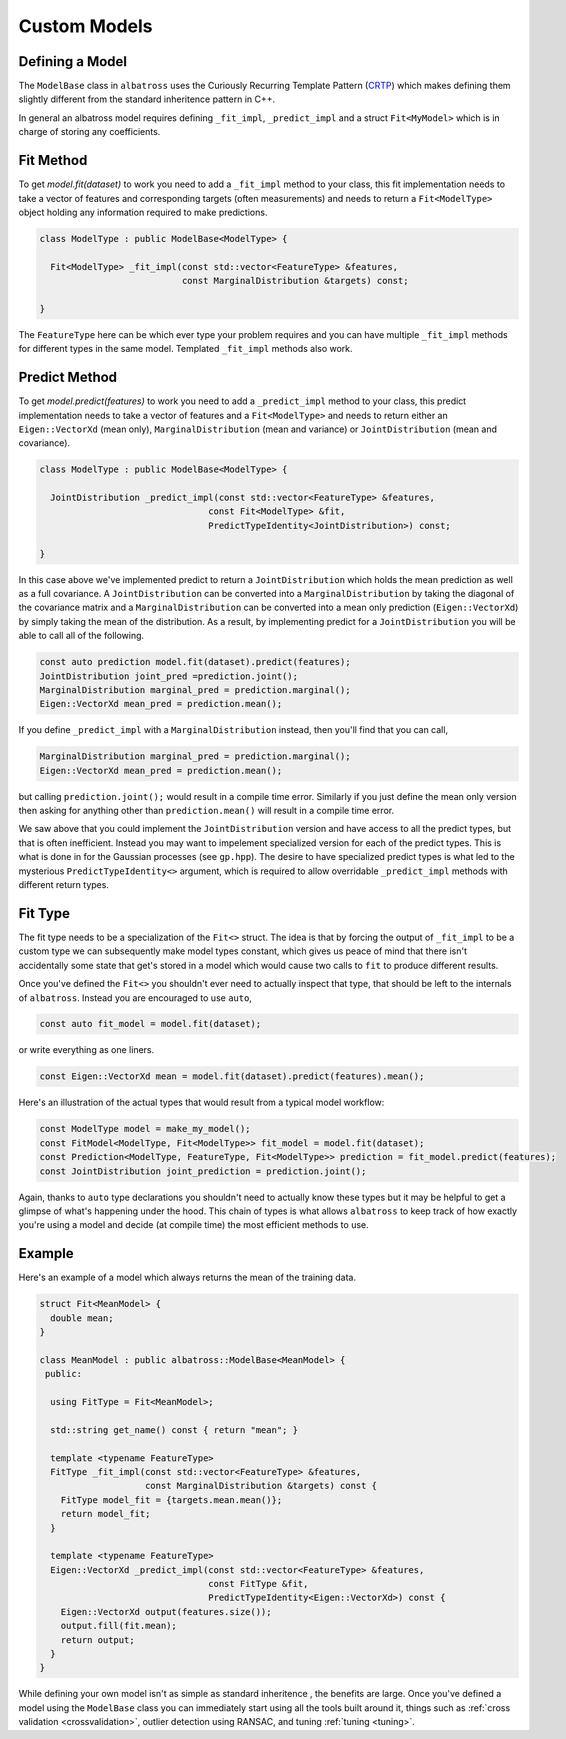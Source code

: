 #############
Custom Models
#############

.. _custom-models:

----------------
Defining a Model
----------------

The ``ModelBase`` class in ``albatross`` uses the Curiously Recurring Template Pattern (`CRTP`_)
which makes defining them slightly different from the standard inheritence pattern in C++.

.. _`CRTP`: https://www.fluentcpp.com/2017/05/12/curiously-recurring-template-pattern/

In general an albatross model requires defining ``_fit_impl``, ``_predict_impl`` and a
struct ``Fit<MyModel>`` which is in charge of storing any coefficients.

----------------
Fit Method
----------------

To get `model.fit(dataset)` to work you need to add a ``_fit_impl`` method to your class,
this fit implementation needs to take a vector of features and corresponding targets
(often measurements) and needs to return a ``Fit<ModelType>`` object holding any
information required to make predictions.

.. code-block:: c

  class ModelType : public ModelBase<ModelType> {

    Fit<ModelType> _fit_impl(const std::vector<FeatureType> &features,
                             const MarginalDistribution &targets) const;

  }


The ``FeatureType`` here can be which ever type your problem requires and
you can have multiple ``_fit_impl`` methods for different types in the same model.
Templated ``_fit_impl`` methods also work.

----------------
Predict Method
----------------

To get `model.predict(features)` to work you need to add a ``_predict_impl`` method to your class,
this predict implementation needs to take a vector of features and a ``Fit<ModelType>`` and
needs to return either an ``Eigen::VectorXd`` (mean only),
``MarginalDistribution`` (mean and variance) or ``JointDistribution`` (mean and covariance).

.. code-block:: c

  class ModelType : public ModelBase<ModelType> {

    JointDistribution _predict_impl(const std::vector<FeatureType> &features,
                                  const Fit<ModelType> &fit,
                                  PredictTypeIdentity<JointDistribution>) const;

  }

In this case above we've implemented predict to return a ``JointDistribution`` which holds
the mean prediction as well as a full covariance.  A ``JointDistribution`` can be converted
into a ``MarginalDistribution`` by taking the diagonal of the covariance matrix and a ``MarginalDistribution``
can be converted into a mean only prediction (``Eigen::VectorXd``) by simply taking the mean of the distribution.
As a result, by implementing predict for a ``JointDistribution`` you will be able to call
all of the following.

.. code-block:: c

  const auto prediction model.fit(dataset).predict(features);
  JointDistribution joint_pred =prediction.joint();
  MarginalDistribution marginal_pred = prediction.marginal();
  Eigen::VectorXd mean_pred = prediction.mean();

If you define ``_predict_impl`` with a ``MarginalDistribution`` instead, then you'll find
that you can call,

.. code-block:: c

  MarginalDistribution marginal_pred = prediction.marginal();
  Eigen::VectorXd mean_pred = prediction.mean();

but calling ``prediction.joint();`` would result in a compile time error.  Similarly if you just define the mean only version 
then asking for anything other than ``prediction.mean()`` will result in a compile time error.

We saw above that you could implement the ``JointDistribution`` version and have access to all the predict types,
but that is often inefficient.  Instead you may want to impelement specialized version for each of
the predict types.  This is what is done in for the Gaussian processes (see ``gp.hpp``).  The
desire to have specialized predict types is what led to the mysterious ``PredictTypeIdentity<>`` argument,
which is required to allow overridable ``_predict_impl`` methods with different return types.

----------------
Fit Type
----------------

The fit type needs to be a specialization of the ``Fit<>`` struct.  The idea is that by forcing the
output of ``_fit_impl`` to be a custom type we can subsequently make model types constant, which
gives us peace of mind that there isn't accidentally some state that get's stored in a model which
would cause two calls to ``fit`` to produce different results.

Once you've defined the ``Fit<>`` you shouldn't ever need to actually inspect that type, that
should be left to the internals of ``albatross``.  Instead you are encouraged to use ``auto``,

.. code-block:: c

  const auto fit_model = model.fit(dataset);

or write everything as one liners.

.. code-block:: c

  const Eigen::VectorXd mean = model.fit(dataset).predict(features).mean();

Here's an illustration of the actual types that would result from a typical model
workflow:

.. code-block:: c

  const ModelType model = make_my_model();
  const FitModel<ModelType, Fit<ModelType>> fit_model = model.fit(dataset);
  const Prediction<ModelType, FeatureType, Fit<ModelType>> prediction = fit_model.predict(features);
  const JointDistribution joint_prediction = prediction.joint();

Again, thanks to ``auto`` type declarations you shouldn't need to actually know these types
but it may be helpful to get a glimpse of what's happening under the hood.  This chain of
types is what allows ``albatross`` to keep track of how exactly you're using a model and
decide (at compile time) the most efficient methods to use.

----------------
Example
----------------

Here's an example of a model which always returns the mean of the training data.

.. code-block:: c

  struct Fit<MeanModel> {
    double mean;
  }

  class MeanModel : public albatross::ModelBase<MeanModel> {
   public:

    using FitType = Fit<MeanModel>;

    std::string get_name() const { return "mean"; }

    template <typename FeatureType>
    FitType _fit_impl(const std::vector<FeatureType> &features,
                      const MarginalDistribution &targets) const {
      FitType model_fit = {targets.mean.mean()};
      return model_fit;
    }

    template <typename FeatureType>
    Eigen::VectorXd _predict_impl(const std::vector<FeatureType> &features,
                                  const FitType &fit,
                                  PredictTypeIdentity<Eigen::VectorXd>) const {
      Eigen::VectorXd output(features.size());
      output.fill(fit.mean);
      return output;
    }
  }


While defining your own model isn't as simple as standard inheritence
, the benefits are large.  Once you've defined a model using the ``ModelBase`` class you can immediately start using all the
tools built around it, things such as :ref:`cross validation <crossvalidation>`, outlier detection using RANSAC,
and tuning :ref:`tuning <tuning>`.



